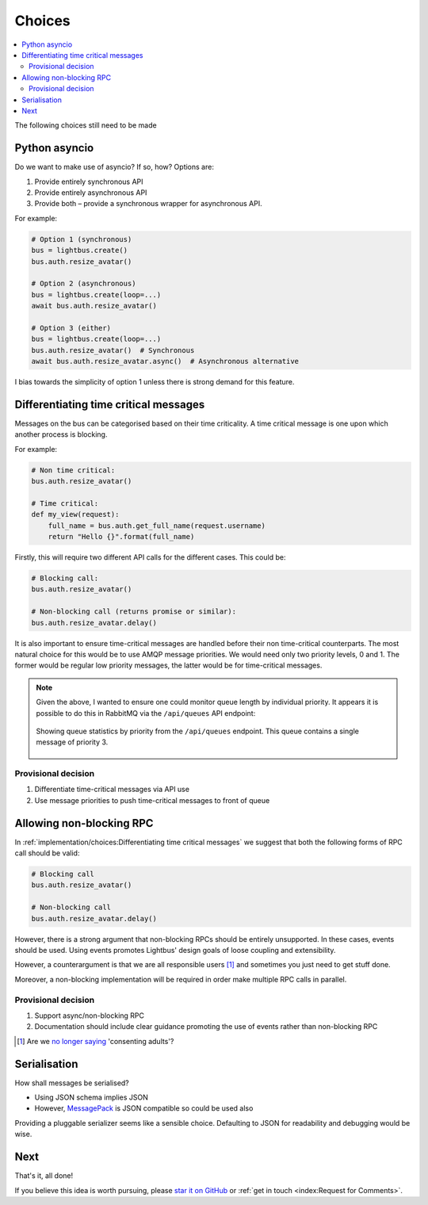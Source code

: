 Choices
=======

.. readingtime::

.. contents::
    :local:
    :backlinks: none

The following choices still need to be made

Python asyncio
--------------

Do we want to make use of asyncio? If so, how? Options are:

1. Provide entirely synchronous API
2. Provide entirely asynchronous API
3. Provide both – provide a synchronous wrapper for asynchronous API.

For example:

.. code-block:: python

    # Option 1 (synchronous)
    bus = lightbus.create()
    bus.auth.resize_avatar()

    # Option 2 (asynchronous)
    bus = lightbus.create(loop=...)
    await bus.auth.resize_avatar()

    # Option 3 (either)
    bus = lightbus.create(loop=...)
    bus.auth.resize_avatar()  # Synchronous
    await bus.auth.resize_avatar.async()  # Asynchronous alternative

I bias towards the simplicity of option 1 unless there is strong demand for this feature.

Differentiating time critical messages
--------------------------------------

Messages on the bus can be categorised based on their time criticality.
A time critical message is one upon which another process is blocking.

For example:

.. code-block:: python

    # Non time critical:
    bus.auth.resize_avatar()

    # Time critical:
    def my_view(request):
        full_name = bus.auth.get_full_name(request.username)
        return "Hello {}".format(full_name)

.. seealso::

    There is a strong argument that the non time critical use above should
    be implemented via an event. See also :ref:`implementation/choices:Allowing non-blocking RPC`.

Firstly, this will require two different API calls for the different cases. This could be:

.. code-block:: python

    # Blocking call:
    bus.auth.resize_avatar()

    # Non-blocking call (returns promise or similar):
    bus.auth.resize_avatar.delay()

It is also important to ensure time-critical messages are handled before
their non time-critical counterparts. The most natural choice for this would be to
use AMQP message priorities. We would need only two priority levels, 0 and 1. The former
would be regular low priority messages, the latter would be for time-critical messages.

.. note::

    Given the above, I wanted to ensure one could monitor queue length by individual priority.
    It appears it is possible to do this in RabbitMQ via the ``/api/queues`` API endpoint:

    .. figure:: /_static/images/rabbitmq-queue-length-paw.png
        :align: center
        :alt: Screenshot showing queue length by priority

        Showing queue statistics by priority from the ``/api/queues`` endpoint. This queue
        contains a single message of priority 3.

Provisional decision
~~~~~~~~~~~~~~~~~~~~

1. Differentiate time-critical messages via API use
2. Use message priorities to push time-critical messages to front of queue

Allowing non-blocking RPC
-------------------------

In :ref:`implementation/choices:Differentiating time critical messages` we suggest that
both the following forms of RPC call should be valid:

.. code-block:: python

    # Blocking call
    bus.auth.resize_avatar()

    # Non-blocking call
    bus.auth.resize_avatar.delay()


However, there is a strong argument that non-blocking RPCs should be entirely unsupported.
In these cases, events should be used. Using events promotes Lightbus' design goals of
loose coupling and extensibility.

However, a counterargument is that we are all responsible users [#f1]_ and sometimes
you just need to get stuff done.

Moreover, a non-blocking implementation will be required in order make multiple RPC
calls in parallel.

.. seealso:: :ref:`implementation/choices:Python asyncio`

Provisional decision
~~~~~~~~~~~~~~~~~~~~

1. Support async/non-blocking RPC
2. Documentation should include clear guidance promoting the use of events rather than non-blocking RPC

.. [#f1] Are we `no longer saying <https://github.com/kennethreitz/python-guide/issues/525>`_ 'consenting adults'?

Serialisation
-------------

How shall messages be serialised?

* Using JSON schema implies JSON
* However, `MessagePack`_ is JSON compatible so could be used also

Providing a pluggable serializer seems like a sensible choice. Defaulting to JSON
for readability and debugging would be wise.


Next
----

That's it, all done!


If you believe this idea is worth pursuing, please `star it on GitHub <https://github.com/adamcharnock/lightbus>`_
or :ref:`get in touch <index:Request for Comments>`.


.. _MessagePack: http://msgpack.org/
